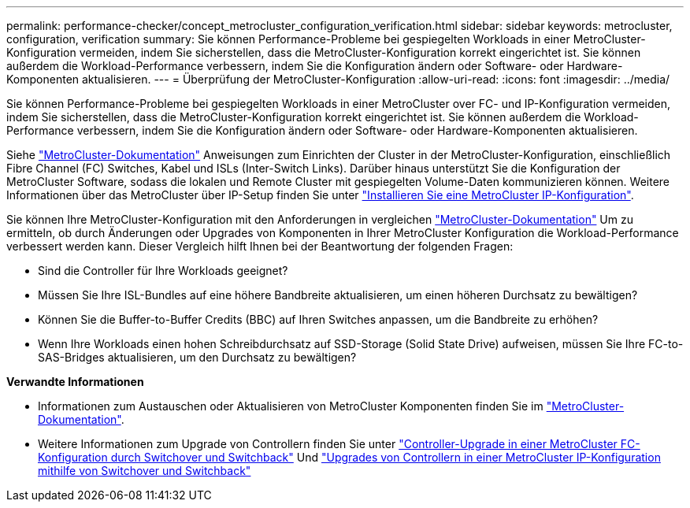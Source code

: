 ---
permalink: performance-checker/concept_metrocluster_configuration_verification.html 
sidebar: sidebar 
keywords: metrocluster, configuration, verification 
summary: Sie können Performance-Probleme bei gespiegelten Workloads in einer MetroCluster-Konfiguration vermeiden, indem Sie sicherstellen, dass die MetroCluster-Konfiguration korrekt eingerichtet ist. Sie können außerdem die Workload-Performance verbessern, indem Sie die Konfiguration ändern oder Software- oder Hardware-Komponenten aktualisieren. 
---
= Überprüfung der MetroCluster-Konfiguration
:allow-uri-read: 
:icons: font
:imagesdir: ../media/


[role="lead"]
Sie können Performance-Probleme bei gespiegelten Workloads in einer MetroCluster over FC- und IP-Konfiguration vermeiden, indem Sie sicherstellen, dass die MetroCluster-Konfiguration korrekt eingerichtet ist. Sie können außerdem die Workload-Performance verbessern, indem Sie die Konfiguration ändern oder Software- oder Hardware-Komponenten aktualisieren.

Siehe https://docs.netapp.com/us-en/ontap-metrocluster/index.html["MetroCluster-Dokumentation"] Anweisungen zum Einrichten der Cluster in der MetroCluster-Konfiguration, einschließlich Fibre Channel (FC) Switches, Kabel und ISLs (Inter-Switch Links). Darüber hinaus unterstützt Sie die Konfiguration der MetroCluster Software, sodass die lokalen und Remote Cluster mit gespiegelten Volume-Daten kommunizieren können.
Weitere Informationen über das MetroCluster über IP-Setup finden Sie unter https://docs.netapp.com/us-en/ontap-metrocluster/install-ip/index.html["Installieren Sie eine MetroCluster IP-Konfiguration"].

Sie können Ihre MetroCluster-Konfiguration mit den Anforderungen in vergleichen https://docs.netapp.com/us-en/ontap-metrocluster/index.html["MetroCluster-Dokumentation"] Um zu ermitteln, ob durch Änderungen oder Upgrades von Komponenten in Ihrer MetroCluster Konfiguration die Workload-Performance verbessert werden kann. Dieser Vergleich hilft Ihnen bei der Beantwortung der folgenden Fragen:

* Sind die Controller für Ihre Workloads geeignet?
* Müssen Sie Ihre ISL-Bundles auf eine höhere Bandbreite aktualisieren, um einen höheren Durchsatz zu bewältigen?
* Können Sie die Buffer-to-Buffer Credits (BBC) auf Ihren Switches anpassen, um die Bandbreite zu erhöhen?
* Wenn Ihre Workloads einen hohen Schreibdurchsatz auf SSD-Storage (Solid State Drive) aufweisen, müssen Sie Ihre FC-to-SAS-Bridges aktualisieren, um den Durchsatz zu bewältigen?


*Verwandte Informationen*

* Informationen zum Austauschen oder Aktualisieren von MetroCluster Komponenten finden Sie im https://docs.netapp.com/us-en/ontap-metrocluster/index.html["MetroCluster-Dokumentation"].
* Weitere Informationen zum Upgrade von Controllern finden Sie unter https://docs.netapp.com/us-en/ontap-metrocluster/upgrade/task_upgrade_controllers_in_a_four_node_fc_mcc_us_switchover_and_switchback_mcc_fc_4n_cu.html["Controller-Upgrade in einer MetroCluster FC-Konfiguration durch Switchover und Switchback"] Und https://docs.netapp.com/us-en/ontap-metrocluster/upgrade/task_upgrade_controllers_in_a_four_node_ip_mcc_us_switchover_and_switchback_mcc_ip.html["Upgrades von Controllern in einer MetroCluster IP-Konfiguration mithilfe von Switchover und Switchback"]

